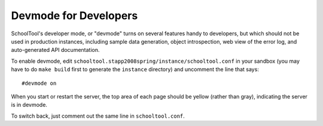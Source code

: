 Devmode for Developers
======================

SchoolTool's developer mode, or "devmode" turns on several features handy to developers, but which should not be used in production instances, including sample data generation, object introspection, web view of the error log, and auto-generated API documentation.

To enable devmode, edit ``schooltool.stapp2008spring/instance/schooltool.conf`` in your sandbox (you may have to do ``make build`` first to generate the ``instance`` directory) and uncomment the line that says::

  #devmode on

When you start or restart the server, the top area of each page should be yellow (rather than gray), indicating the server is in devmode.

To switch back, just comment out the same line in ``schooltool.conf``.

